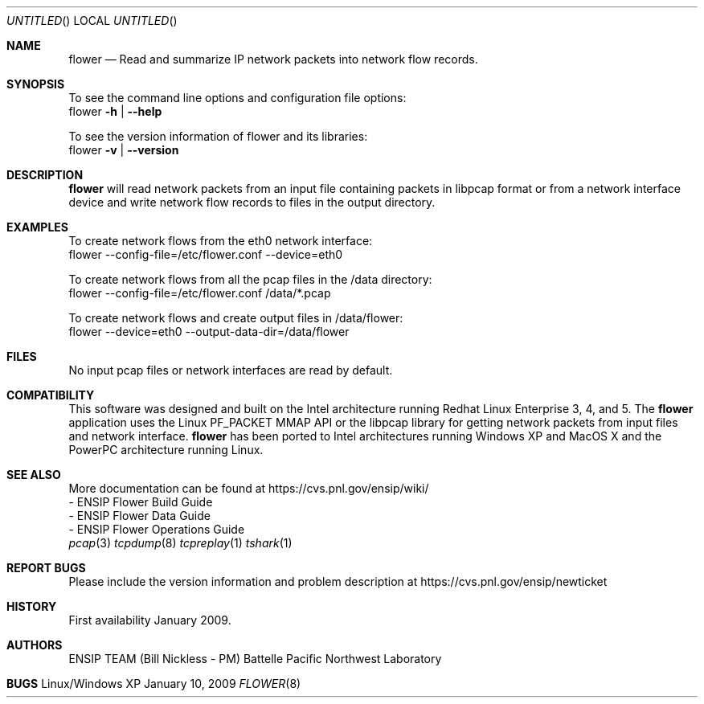 .\" See man groff_mdoc for template and other information.
.Dd January 10, 2009
.Os Linux/Windows XP
.Dt FLOWER 8 ENSIP
.Sh NAME
.Nm flower
.Nd Read and summarize IP network packets into network flow records.
.Sh SYNOPSIS
To see the command line options and configuration file options:
    flower \fB\-h\fR | \fB\--help\fR

To see the version information of flower and its libraries: 
    flower \fB\-v\fR | \fB\--version\fR
.Sh DESCRIPTION
.Nm
will read network packets from an input file containing packets in libpcap format or from a network interface device and write network flow records to files in the output directory.
.Sh EXAMPLES
To create network flows from the eth0 network interface:
    flower --config-file=/etc/flower.conf --device=eth0

To create network flows from all the pcap files in the /data directory:
    flower --config-file=/etc/flower.conf /data/*.pcap

To create network flows and create output files in /data/flower:
    flower --device=eth0 --output-data-dir=/data/flower
.Sh FILES
No input pcap files or network interfaces are read by default.
.\" NOTE: Mention input files must be last if no device or input-file specified
.\" NOTE: Mention output dir
.\" NOTE: Mention file naming convention
.\" NOTE: Mention SYSLOG
.\" NOTE: Mention buffered packets creating pcap files
.\" NOTE: Mention filters
.\" NOTE: Mention config file structure
.\" NOTE: Mention link to libpcap and Boost
.Sh COMPATIBILITY
This software was designed and built on the Intel architecture running Redhat Linux Enterprise 3, 4, and 5. The 
.Nm
application uses the Linux PF_PACKET MMAP API or the libpcap library for getting network packets from input files and network interface.
.Nm
has been ported to Intel architectures running Windows XP and MacOS X and the PowerPC architecture running Linux.
.Sh SEE ALSO
.nf
More documentation can be found at https://cvs.pnl.gov/ensip/wiki/
  - ENSIP Flower Build Guide
  - ENSIP Flower Data Guide
  - ENSIP Flower Operations Guide
.fi
.Xr pcap 3
.Xr tcpdump 8
.Xr tcpreplay 1
.Xr tshark 1
.Bl -tag -width Fl
.Sh REPORT BUGS
Please include the version information and problem description at 
https://cvs.pnl.gov/ensip/newticket
.Sh HISTORY
First availability January 2009.
.Sh AUTHORS
ENSIP TEAM (Bill Nickless - PM) Battelle Pacific Northwest Laboratory
.Sh BUGS
